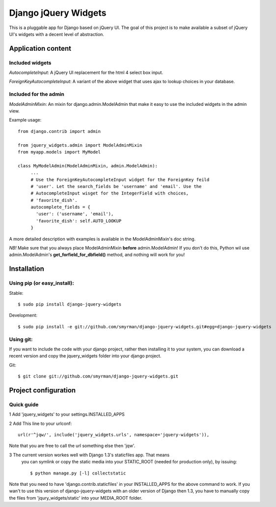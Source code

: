 =====================
Django jQuery Widgets
=====================

This is a pluggable app for Django based on jQuery UI. The goal of this project
is to make available a subset of jQuery UI's widgets with a decent level of
abstraction.

Application content
===================

Included widgets
----------------

*AutocompleteInput*: A jQuery UI replacement for the html 4 select box input.

*ForeignKeyAutocompleteInput*: A variant of the above widget that uses ajax to
lookup choices in your database.

Included for the admin
----------------------

*ModelAdminMixin*: An mixin for django.admin.ModelAdmin that make it easy
to use the included widgets in the admin view.

Example usage::

 from django.contrib import admin

 from jquery_widgets.admin import ModelAdminMixin
 from myapp.models import MyModel

 class MyModelAdmin(ModelAdminMixin, admin.ModelAdmin):
      ...
      # Use the ForeignKeyAutocompleteInput widget for the ForeignKey feild
      # 'user'. Let the search_fields be 'username' and 'email'. Use the
      # AutocompleteInput wisget for the IntegerField with choices,
      # 'favorite_dish'.
      autocomplete_fields = {
        'user': ('username', 'email'),
        'favorite_dish': self.AUTO_LOOKUP
      }

A more detailed description with examples is available in the ModelAdminMixin's
doc string.

*NB!* Make sure that you always place ModelAdminMixin **before**
admin.ModelAdmin! If you don't do this, Python wil use admin.ModelAdmin's
**get_forfield_for_dbfield()** method, and nothing will work for you!

Installation
============

Using pip (or easy_install):
----------------------------

Stable::

  $ sudo pip install django-jquery-widgets

Development::

  $ sudo pip install -e git://github.com/smyrman/django-jquery-widgets.git#egg=django-jquery-widgets


Using git:
----------

If you want to include the code with your django project, rather then
installing it to your system, you can download a recent version and copy the
jquery_widgets folder into your django project.

Git::

  $ git clone git://github.com/smyrman/django-jquery-widgets.git



Project configuration
=====================

Quick guide
-----------

1 Add 'jquery_widgets' to your settings.INSTALLED_APPS

2 Add This line to your urlconf::

   url(r'^jqw/', include('jquery_widgets.urls', namespace='jquery-widgets')),

Note that you are free to call the url something else then 'jqw'.

3 The current version workes well with Django 1.3's staticfiles app. That means
  you can symlink or copy the static media into your STATIC_ROOT (needed for
  production only), by issuing::

   $ python manage.py [-l] collectstatic

Note that you need to have 'django.contrib.staticfiles' in your INSTALLED_APPS
for the above command to work. If you wan't to use this version of
django-jquery-widgets with an older version of Django then 1.3, you have to
manually copy the files from 'jqury_widgets/static' into your MEDIA_ROOT
folder.
